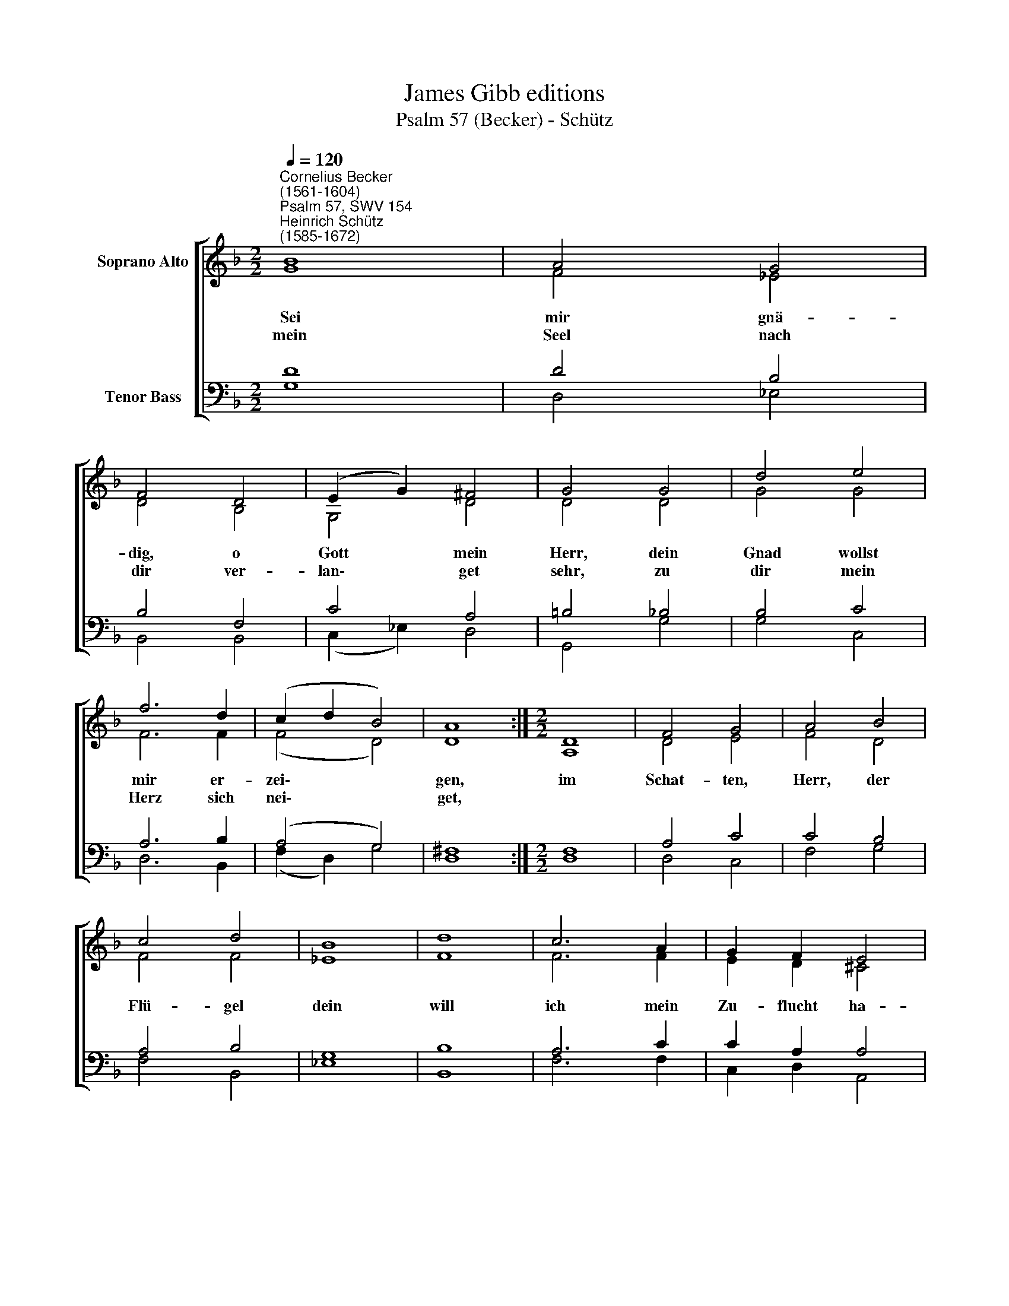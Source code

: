 X:1
T:James Gibb editions
T:Psalm 57 (Becker) - Schütz
%%score [ ( 1 2 ) ( 3 4 ) ]
L:1/8
Q:1/4=120
M:2/2
K:F
V:1 treble nm="Soprano Alto"
V:2 treble 
V:3 bass nm="Tenor Bass"
V:4 bass 
V:1
"^Cornelius Becker\n(1561-1604)""^Psalm 57, SWV 154""^Heinrich Schütz\n(1585-1672)" B8 | A4 G4 | %2
w: ~Sei|mir gnä-|
w: mein|Seel nach|
 F4 D4 | (E2 G2) ^F4 | G4 G4 | d4 e4 | f6 d2 | (c2 d2 B4) | A8 :|[M:2/2] D8 | F4 G4 | A4 B4 | %12
w: dig, o|Gott * mein|Herr, dein|Gnad wollst|mir er-|zei\- * *|gen,|im|Schat- ten,|Herr, der|
w: dir ver-|lan\- * get|sehr, zu|dir mein|Herz sich|nei\- * *|get,||||
 c4 d4 | B8 | d8 | c6 A2 | G2 F2 E4 | D8 | d8 | c4 B4 | _e4 d4 | d4 (c2 B2) | A4 c4 | d6 c2 | %24
w: Flü- gel|dein|will|ich mein|Zu- flucht ha-|ben,|bis|daß dies|schwe- re|Un- glück *|mein einst-|mals vor-|
w: ||||||||||||
 B2 A2 G4 | ^F4 F4 | G6 G2 | G2 G2 G4 | G8 |] %29
w: ü- ber tra-|be und|ich kein|Leid mehr ha-|be.|
w: |||||
V:2
 G8 | F4 _E4 | D4 B,4 | G,4 D4 | D4 D4 | G4 G4 | F6 F2 | (F4 D4) | D8 :|[M:2/2] A,8 | D4 E4 | %11
 F4 D4 | F4 F4 | _E8 | F8 | F6 F2 | E2 D2 ^C4 | x4 x4 | F8 | F4 D4 | G4 F4 | F4 E4 | F4 F4 | %23
 F6 F2 | D2 D2 (D2 C2) | D4 D4 | D6 G,2 | C2 D2 _E4 | D8 |] %29
V:3
 D8 | D4 B,4 | B,4 F,4 | C4 A,4 | =B,4 _B,4 | B,4 C4 | A,6 B,2 | (A,4 G,4) | ^F,8 :|[M:2/2] F,8 | %10
 A,4 C4 | C4 B,4 | A,4 B,4 | G,8 | B,8 | A,6 C2 | C2 A,2 A,4 | A,8 | B,8 | A,4 G,4 | %20
"^2. Ich rief zum allerhöchsten Gott, heb auf zu ihm mein Hände,\ner hilft mir frei aus aller Not, macht meins Jammers ein Ende,\ner sendet Hülf vons Himmels Thron, wenn mir Schmach widerfähret,\nwill mein Feind mich versenken schon, Gott alls zum Besten kehret,\nsein Treu er mir gewähret.\n\n5. Mein Herz ist fröhlich und bereit, den frommen Gott zu loben,\nbereit ist mein Herz allezeit, mein Seel in Gott erhoben.\nWach auf, mein Ehr und Psalter gut, mein Harf' lieblich erklinge!\nIch wach früh auf mit fröhl'chem Mut in der Gemein zu singen\nGotts Lob vor allen Dingen.\n\n6. Dein Gut und Treu, Herr, geht so weit, als weit der Himmel reichet,\ndein Wahrheit und Gerechtigkeit den Wolken sich vergleichet.\nErheb dich, Gott, und mach bekannt im Himmel hoch dein Ehre,\ndein Ruhm werd kund in allem Land, daß man dein Lob vermehre,\nall Welt dich preiset sehre.""^Psalm 56 (Becker) - Schütz" B,4 A,4 | %21
 B,4 G,4 | C4 A,4 | B,6 A,2 | G,2 ^F,2 G,4 | A,4 A,4 | =B,6 C2 | _E2 D2 C4 | =B,8 |] %29
V:4
 G,8 | D,4 _E,4 | B,,4 B,,4 | (C,2 _E,2) D,4 | G,,4 G,4 | G,4 C,4 | D,6 B,,2 | (F,2 D,2) G,4 | %8
 D,8 :|[M:2/2] D,8 | D,4 C,4 | F,4 G,4 | F,4 B,,4 | _E,8 | B,,8 | F,6 F,2 | C,2 D,2 A,,4 | D,8 | %18
 B,,8 | F,4 G,4 | _E,4 F,4 | G,4 G,4 | F,4 F,4 | B,6 F,2 | G,2 D,2 _E,4 | D,4 D,4 | G,6 _E,2 | %27
 C,2 =B,,2 C,4 | G,8 |] %29

